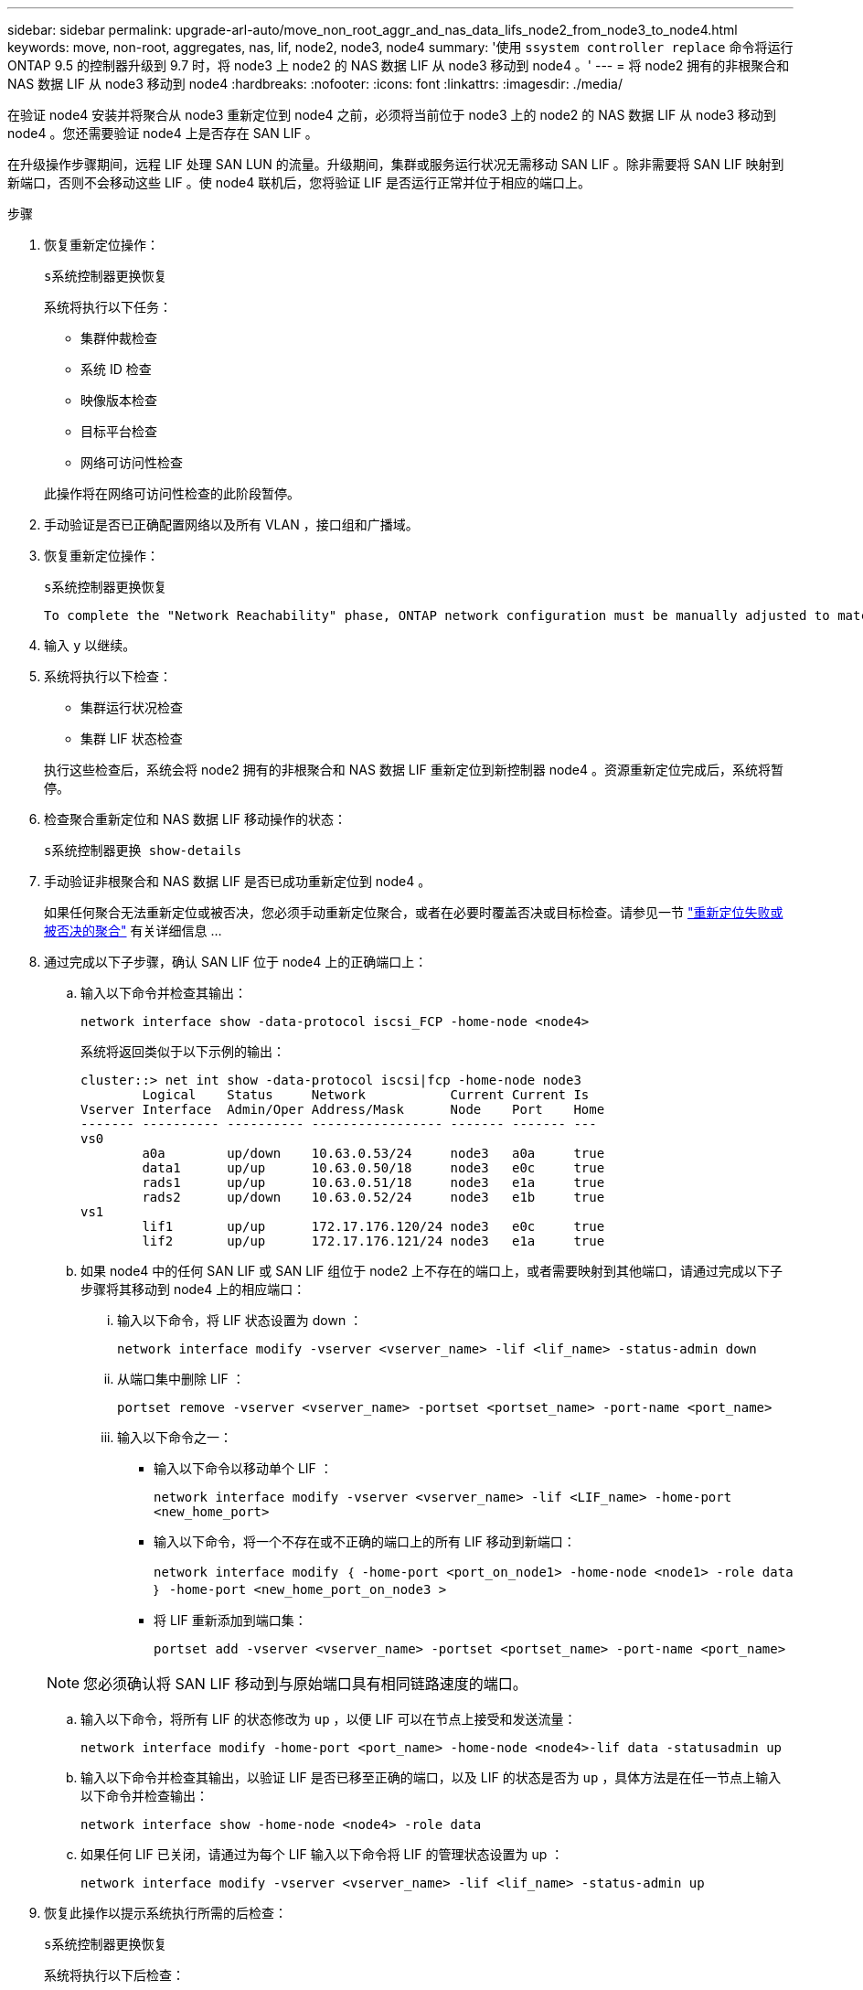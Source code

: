 ---
sidebar: sidebar 
permalink: upgrade-arl-auto/move_non_root_aggr_and_nas_data_lifs_node2_from_node3_to_node4.html 
keywords: move, non-root, aggregates, nas, lif, node2, node3, node4 
summary: '使用 `ssystem controller replace` 命令将运行 ONTAP 9.5 的控制器升级到 9.7 时，将 node3 上 node2 的 NAS 数据 LIF 从 node3 移动到 node4 。' 
---
= 将 node2 拥有的非根聚合和 NAS 数据 LIF 从 node3 移动到 node4
:hardbreaks:
:nofooter: 
:icons: font
:linkattrs: 
:imagesdir: ./media/


[role="lead"]
在验证 node4 安装并将聚合从 node3 重新定位到 node4 之前，必须将当前位于 node3 上的 node2 的 NAS 数据 LIF 从 node3 移动到 node4 。您还需要验证 node4 上是否存在 SAN LIF 。

在升级操作步骤期间，远程 LIF 处理 SAN LUN 的流量。升级期间，集群或服务运行状况无需移动 SAN LIF 。除非需要将 SAN LIF 映射到新端口，否则不会移动这些 LIF 。使 node4 联机后，您将验证 LIF 是否运行正常并位于相应的端口上。

.步骤
. 恢复重新定位操作：
+
`s系统控制器更换恢复`

+
系统将执行以下任务：

+
** 集群仲裁检查
** 系统 ID 检查
** 映像版本检查
** 目标平台检查
** 网络可访问性检查


+
此操作将在网络可访问性检查的此阶段暂停。

. 手动验证是否已正确配置网络以及所有 VLAN ，接口组和广播域。
. 恢复重新定位操作：
+
`s系统控制器更换恢复`

+
[listing]
----
To complete the "Network Reachability" phase, ONTAP network configuration must be manually adjusted to match the new physical network configuration of the hardware. This includes assigning network ports to the correct broadcast domains,creating any required ifgrps and VLANs, and modifying the home-port parameter of network interfaces to the appropriate ports.Refer to the "Using aggregate relocation to upgrade controller hardware on a pair of nodes running ONTAP 9.x" documentation, Stages 3 and 5. Have all of these steps been manually completed? [y/n]
----
. 输入 `y` 以继续。
. 系统将执行以下检查：
+
** 集群运行状况检查
** 集群 LIF 状态检查


+
执行这些检查后，系统会将 node2 拥有的非根聚合和 NAS 数据 LIF 重新定位到新控制器 node4 。资源重新定位完成后，系统将暂停。

. 检查聚合重新定位和 NAS 数据 LIF 移动操作的状态：
+
`s系统控制器更换 show-details`

. 手动验证非根聚合和 NAS 数据 LIF 是否已成功重新定位到 node4 。
+
如果任何聚合无法重新定位或被否决，您必须手动重新定位聚合，或者在必要时覆盖否决或目标检查。请参见一节 link:relocate_failed_or_vetoed_aggr.html["重新定位失败或被否决的聚合"] 有关详细信息 ...

. 通过完成以下子步骤，确认 SAN LIF 位于 node4 上的正确端口上：
+
.. 输入以下命令并检查其输出：
+
`network interface show -data-protocol iscsi_FCP -home-node <node4>`

+
系统将返回类似于以下示例的输出：

+
[listing]
----
cluster::> net int show -data-protocol iscsi|fcp -home-node node3
        Logical    Status     Network           Current Current Is
Vserver Interface  Admin/Oper Address/Mask      Node    Port    Home
------- ---------- ---------- ----------------- ------- ------- ---
vs0
        a0a        up/down    10.63.0.53/24     node3   a0a     true
        data1      up/up      10.63.0.50/18     node3   e0c     true
        rads1      up/up      10.63.0.51/18     node3   e1a     true
        rads2      up/down    10.63.0.52/24     node3   e1b     true
vs1
        lif1       up/up      172.17.176.120/24 node3   e0c     true
        lif2       up/up      172.17.176.121/24 node3   e1a     true
----
.. 如果 node4 中的任何 SAN LIF 或 SAN LIF 组位于 node2 上不存在的端口上，或者需要映射到其他端口，请通过完成以下子步骤将其移动到 node4 上的相应端口：
+
... 输入以下命令，将 LIF 状态设置为 down ：
+
`network interface modify -vserver <vserver_name> -lif <lif_name> -status-admin down`

... 从端口集中删除 LIF ：
+
`portset remove -vserver <vserver_name> -portset <portset_name> -port-name <port_name>`

... 输入以下命令之一：
+
**** 输入以下命令以移动单个 LIF ：
+
`network interface modify -vserver <vserver_name> -lif <LIF_name> -home-port <new_home_port>`

**** 输入以下命令，将一个不存在或不正确的端口上的所有 LIF 移动到新端口：
+
`network interface modify ｛ -home-port <port_on_node1> -home-node <node1> -role data ｝ -home-port <new_home_port_on_node3 >`

**** 将 LIF 重新添加到端口集：
+
`portset add -vserver <vserver_name> -portset <portset_name> -port-name <port_name>`

+

NOTE: 您必须确认将 SAN LIF 移动到与原始端口具有相同链路速度的端口。





.. 输入以下命令，将所有 LIF 的状态修改为 `up` ，以便 LIF 可以在节点上接受和发送流量：
+
`network interface modify -home-port <port_name> -home-node <node4>-lif data -statusadmin up`

.. 输入以下命令并检查其输出，以验证 LIF 是否已移至正确的端口，以及 LIF 的状态是否为 `up` ，具体方法是在任一节点上输入以下命令并检查输出：
+
`network interface show -home-node <node4> -role data`

.. 如果任何 LIF 已关闭，请通过为每个 LIF 输入以下命令将 LIF 的管理状态设置为 up ：
+
`network interface modify -vserver <vserver_name> -lif <lif_name> -status-admin up`



. 恢复此操作以提示系统执行所需的后检查：
+
`s系统控制器更换恢复`

+
系统将执行以下后检查：

+
** 集群仲裁检查
** 集群运行状况检查
** 聚合重建检查
** 聚合状态检查
** 磁盘状态检查
** 集群 LIF 状态检查



